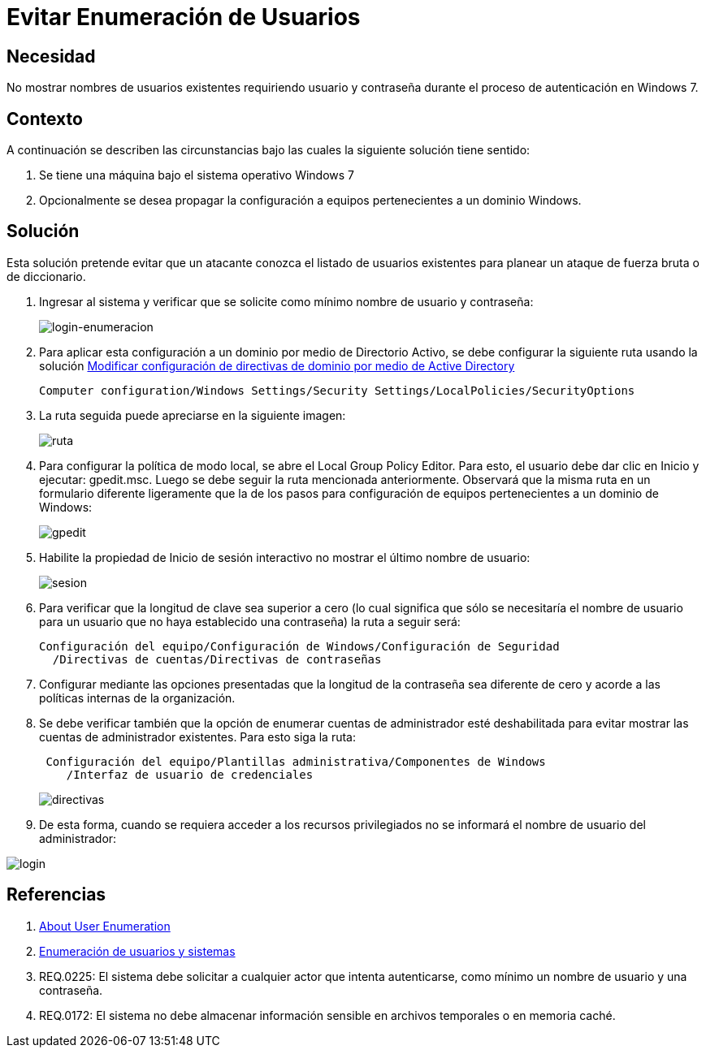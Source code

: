 :slug: kb/windows/evitar-enumeracion-usuarios/
:eth: no
:category: windows
:kb: yes

= Evitar Enumeración de Usuarios

== Necesidad

No mostrar nombres de usuarios existentes requiriendo usuario y contraseña 
durante el proceso de autenticación en Windows 7.

== Contexto

A continuación se describen las circunstancias 
bajo las cuales la siguiente solución tiene sentido:

. Se tiene una máquina bajo el sistema operativo Windows 7
. Opcionalmente se desea propagar la configuración 
a equipos pertenecientes a un dominio Windows.

== Solución

Esta solución pretende evitar que un atacante conozca 
el listado de usuarios existentes 
para planear un ataque de fuerza bruta o de diccionario.

. Ingresar al sistema y verificar que se solicite como mínimo nombre de
usuario y contraseña:
+
image::login.png[login-enumeracion]

. Para aplicar esta configuración a un dominio por medio de Directorio Activo, 
se debe configurar la siguiente ruta usando la solución 
http://kb.fluid.la/help/directorio-activo-2008-modificar-configuracion-directivas-dominio[Modificar
configuración de directivas de dominio por medio de Active Directory]
+
[source, shell, linenums]
----
Computer configuration/Windows Settings/Security Settings/LocalPolicies/SecurityOptions
----

. La ruta seguida puede apreciarse en la siguiente imagen:
+
image::ruta.png[ruta]

. Para configurar la política de modo local, 
se abre el Local Group Policy Editor. 
Para esto, el usuario debe dar clic en Inicio y ejecutar: gpedit.msc. 
Luego se debe seguir la ruta mencionada anteriormente. 
Observará que la misma ruta en un formulario diferente ligeramente 
que la de los pasos para configuración de equipos 
pertenecientes a un dominio de Windows:
+
image::gpedit.png[gpedit]

. Habilite la propiedad de Inicio de sesión interactivo 
no mostrar el último nombre de usuario:
+
image::sesion.png[sesion]

. Para verificar que la longitud de clave sea superior a cero 
(lo cual significa que sólo se necesitaría el nombre de usuario 
para un usuario que no haya establecido una contraseña) 
la ruta a seguir será:
+
[source, shell, linenums]
----
Configuración del equipo/Configuración de Windows/Configuración de Seguridad
  /Directivas de cuentas/Directivas de contraseñas
----
 
. Configurar mediante las opciones presentadas 
que la longitud de la contraseña sea diferente de cero 
y acorde a las políticas internas de la organización.

. Se debe verificar también que la opción de enumerar cuentas de administrador 
esté deshabilitada para evitar mostrar las cuentas de administrador existentes. 
Para esto siga la ruta:
+
[source, shell, linenums]
----
 Configuración del equipo/Plantillas administrativa/Componentes de Windows
    /Interfaz de usuario de credenciales
----
+ 
image::directiva.png[directivas]

. De esta forma, cuando se requiera acceder a los recursos privilegiados 
no se informará el nombre de usuario del administrador:

image::login-2.png[login]

== Referencias

. https://blog.rapid7.com/2017/06/15/about-user-enumeration/[About User Enumeration]
. http://velozityweb.com/blog/all/enumeracion-de-usuarios-y-sistemas/#sthash.Rjwut7vV.dpbs[Enumeración de usuarios y sistemas]
. REQ.0225: El sistema debe solicitar a cualquier actor que intenta 
autenticarse, como mínimo un nombre de usuario y una contraseña.
. REQ.0172: El sistema no debe almacenar información sensible en archivos 
temporales o en memoria caché.